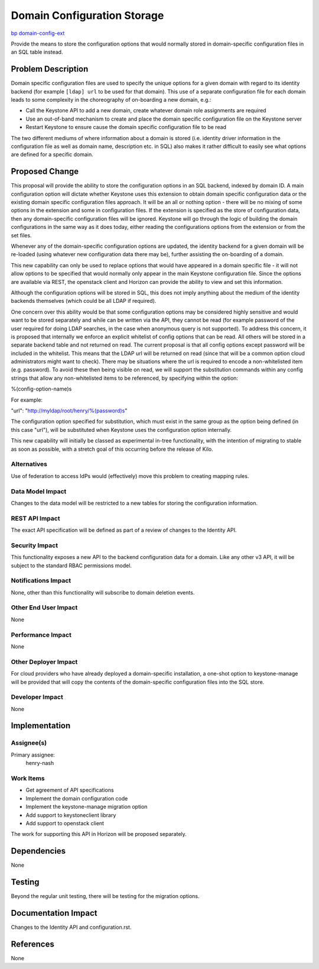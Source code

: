 ..
 This work is licensed under a Creative Commons Attribution 3.0 Unported
 License.

 http://creativecommons.org/licenses/by/3.0/legalcode

============================
Domain Configuration Storage
============================

`bp domain-config-ext <https://blueprints.launchpad.net/keystone/+spec/domain-config-ext>`_


Provide the means to store the configuration options that would normally stored
in domain-specific configuration files in an SQL table instead.


Problem Description
===================

Domain specific configuration files are used to specify the unique options
for a given domain with regard to its identity backend (for example
``[ldap] url`` to be used for that domain). This use of a separate
configuration file for each domain leads to some complexity in the
choreography of on-boarding a new domain, e.g.:

* Call the Keystone API to add a new domain, create whatever domain role
  assignments are required
* Use an out-of-band mechanism to create and place the domain specific
  configuration file on the Keystone server
* Restart Keystone to ensure cause the domain specific configuration file to
  be read

The two different mediums of where information about a domain is stored (i.e.
identity driver information in the configuration file as well as domain name,
description etc. in SQL) also makes it rather difficult to easily see what
options are defined for a specific domain.

Proposed Change
===============

This proposal will provide the ability to store the configuration options in
an SQL backend, indexed by domain ID. A main configuration option will dictate
whether Keystone uses this extension to obtain domain specific
configuration data or the existing domain specific configuration files
approach. It will be an all or nothing option - there will be no mixing of some
options in the extension and some in configuration files. If the extension is
specified as the store of configuration data, then any domain-specific
configuration files will be ignored. Keystone will go through the logic of
building the domain configurations in the same way as it does today, either
reading the configurations options from the extension or from the set files.

Whenever any of the domain-specific configuration options are updated, the
identity backend for a given domain will be re-loaded (using whatever new
configuration data there may be), further assisting the on-boarding of a
domain.

This new capability can only be used to replace options that would have
appeared in a domain specific file - it will not allow options to be specified
that would normally only appear in the main Keystone configuration file. Since
the options are available via REST, the openstack client and Horizon can
provide the ability to view and set this information.

Although the configuration options will be stored in SQL, this does
not imply anything about the medium of the identity backends themselves (which
could be all LDAP if required).

One concern over this ability would be that some configuration options may
be considered highly sensitive and would want to be stored separately and
while can be written via the API, they cannot be read (for example password
of the user required for doing LDAP searches, in the case when anonymous query
is not supported). To address this concern, it is proposed that internally we
enforce an explicit whitelist of config options that can be read. All others
will be stored in a separate backend table and not returned on read. The
current proposal is that all config options except password will be included
in the whitelist. This means that the LDAP url will be returned on read (since
that will be a common option cloud administrators might want to check). There
may be situations where the url is required to encode a non-whitelisted item
(e.g. password). To avoid these then being visible on read, we will support the
substitution commands within any config strings that allow any non-whitelisted
items to be referenced, by specifying within the option:

%(config-option-name)s

For example:

"url": "http://myldap/root/henry/%(password)s"

The configuration option specified for substitution, which must exist in the
same group as the option being defined (in this case "url"), will be
substituted when Keystone uses the configuration option internally.

This new capability will initially be classed as experimental in-tree
functionality, with the intention of migrating to stable as soon as possible,
with a stretch goal of this occurring before the release of Kilo.

Alternatives
------------

Use of federation to access IdPs would (effectively) move this problem to
creating mapping rules.

Data Model Impact
-----------------

Changes to the data model will be restricted to a new tables for storing the
configuration information.

REST API Impact
---------------

The exact API specification will be defined as part of a review of
changes to the Identity API.

Security Impact
---------------

This functionality exposes a new API to the backend configuration data for a
domain. Like any other v3 API, it will be subject to the standard RBAC
permissions model.

Notifications Impact
--------------------

None, other than this functionality will subscribe to domain deletion events.

Other End User Impact
---------------------

None

Performance Impact
------------------

None

Other Deployer Impact
---------------------

For cloud providers who have already deployed a domain-specific installation,
a one-shot option to keystone-manage will be provided that will copy the
contents of the domain-specific configuration files into the SQL store.

Developer Impact
----------------

None

Implementation
==============

Assignee(s)
-----------
Primary assignee:
    henry-nash

Work Items
----------

- Get agreement of API specifications
- Implement the domain configuration code
- Implement the keystone-manage migration option
- Add support to keystoneclient library
- Add support to openstack client

The work for supporting this API in Horizon will be proposed separately.

Dependencies
============

None

Testing
=======

Beyond the regular unit testing, there will be testing for the migration
options.

Documentation Impact
====================

Changes to the Identity API and configuration.rst.

References
==========

None
